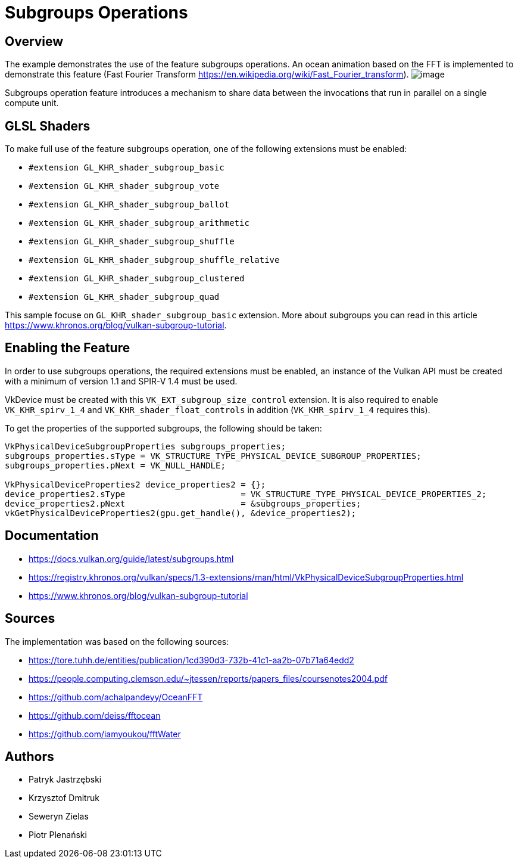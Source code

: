 ﻿////
Copyright (c) 2024, Mobica Limited

SPDX-License-Identifier: Apache-2.0

Licensed under the Apache License, Version 2.0 the "License";
you may not use this file except in compliance with the License.
You may obtain a copy of the License at

    http://www.apache.org/licenses/LICENSE-2.0

Unless required by applicable law or agreed to in writing, software
distributed under the License is distributed on an "AS IS" BASIS,
WITHOUT WARRANTIES OR CONDITIONS OF ANY KIND, either express or implied.
See the License for the specific language governing permissions and
limitations under the License.
////

= Subgroups Operations

== Overview

The example demonstrates the use of the feature subgroups operations. An ocean animation based on the FFT is implemented to demonstrate this feature (Fast Fourier Transform https://en.wikipedia.org/wiki/Fast_Fourier_transform).
image:image/image.png[]

Subgroups operation feature introduces a mechanism to share data between the invocations that run in parallel on a single compute unit. 


== GLSL Shaders

To make full use of the feature subgroups operation, one of the following extensions must be enabled:

* `#extension GL_KHR_shader_subgroup_basic`

* `#extension GL_KHR_shader_subgroup_vote`

* `#extension GL_KHR_shader_subgroup_ballot`

* `#extension GL_KHR_shader_subgroup_arithmetic`

* `#extension GL_KHR_shader_subgroup_shuffle`

* `#extension GL_KHR_shader_subgroup_shuffle_relative`

* `#extension GL_KHR_shader_subgroup_clustered`

* `#extension GL_KHR_shader_subgroup_quad`


This sample focuse on `GL_KHR_shader_subgroup_basic` extension.
More about subgroups you can read in this article https://www.khronos.org/blog/vulkan-subgroup-tutorial.


== Enabling the Feature

In order to use subgroups operations, the required extensions must be enabled, an instance of the Vulkan API must be created with a minimum of version 1.1 and SPIR-V 1.4 must be used.

VkDevice must be created with this `VK_EXT_subgroup_size_control` extension.
It is also required to enable `VK_KHR_spirv_1_4` and `VK_KHR_shader_float_controls` in addition (`VK_KHR_spirv_1_4` requires this).


To get the properties of the supported subgroups, the following should be taken:
[,cpp]
----
VkPhysicalDeviceSubgroupProperties subgroups_properties;
subgroups_properties.sType = VK_STRUCTURE_TYPE_PHYSICAL_DEVICE_SUBGROUP_PROPERTIES;
subgroups_properties.pNext = VK_NULL_HANDLE;

VkPhysicalDeviceProperties2 device_properties2 = {};
device_properties2.sType                       = VK_STRUCTURE_TYPE_PHYSICAL_DEVICE_PROPERTIES_2;
device_properties2.pNext                       = &subgroups_properties;
vkGetPhysicalDeviceProperties2(gpu.get_handle(), &device_properties2);
----


== Documentation

* https://docs.vulkan.org/guide/latest/subgroups.html

* https://registry.khronos.org/vulkan/specs/1.3-extensions/man/html/VkPhysicalDeviceSubgroupProperties.html

* https://www.khronos.org/blog/vulkan-subgroup-tutorial


== Sources
The implementation was based on the following sources:

* https://tore.tuhh.de/entities/publication/1cd390d3-732b-41c1-aa2b-07b71a64edd2
* https://people.computing.clemson.edu/~jtessen/reports/papers_files/coursenotes2004.pdf
* https://github.com/achalpandeyy/OceanFFT
* https://github.com/deiss/fftocean
* https://github.com/iamyoukou/fftWater

== Authors
* Patryk Jastrzębski
* Krzysztof Dmitruk
* Seweryn Zielas
* Piotr Plenański
